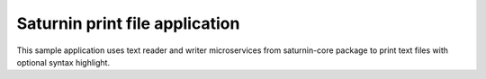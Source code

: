===============================
Saturnin print file application
===============================

This sample application uses text reader and writer microservices from saturnin-core package
to print text files with optional syntax highlight.
